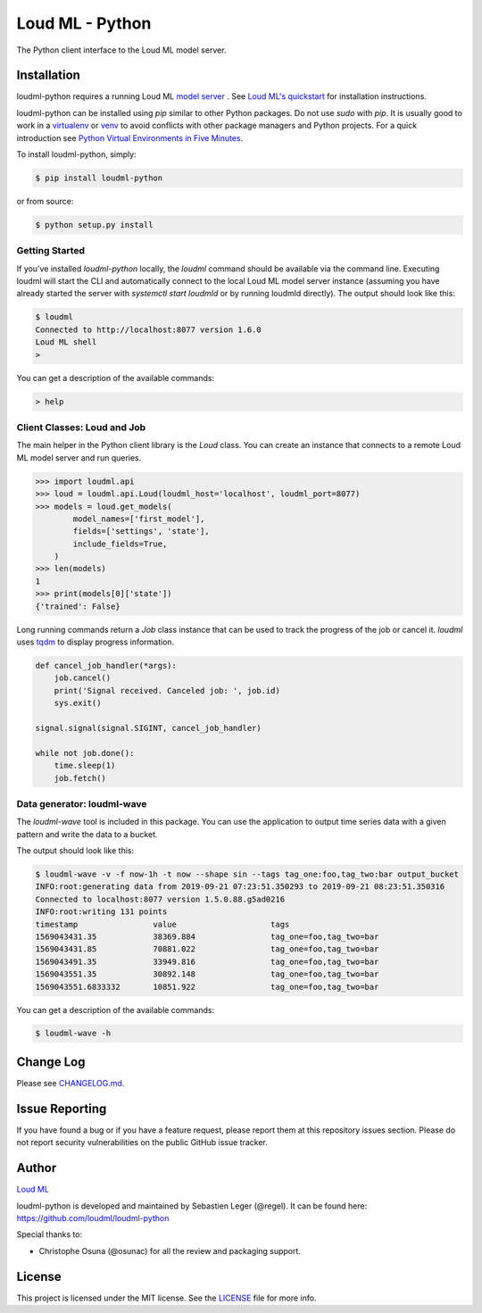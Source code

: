 ****************
Loud ML - Python
****************

The Python client interface to the Loud ML model server.

|pypi| |build| |coverage| |license|

============
Installation
============

loudml-python requires a running Loud ML `model server <https://github.com/regel/loudml>`_ . See `Loud ML's quickstart <https://loudml.io/guide>`_ for installation instructions.

loudml-python can be installed using `pip` similar to other Python packages. Do not use `sudo` with `pip`. It is usually good to work in a `virtualenv <https://virtualenv.pypa.io/en/latest/>`_ or `venv <https://docs.python.org/3/library/venv.html>`_ to avoid conflicts with other package managers and Python projects. For a quick introduction see `Python Virtual Environments in Five Minutes <https://bit.ly/py-env>`_.

To install loudml-python, simply:

.. code-block:: bash

    $ pip install loudml-python

or from source:

.. code-block:: bash
       
    $ python setup.py install


Getting Started
---------------

If you’ve installed `loudml-python` locally, the `loudml` command should be available via the command line. Executing loudml will start the CLI and automatically connect to the local Loud ML model server instance (assuming you have already started the server with `systemctl start loudmld` or by running loudmld directly). The output should look like this:

.. code-block:: bash

    $ loudml
    Connected to http://localhost:8077 version 1.6.0
    Loud ML shell
    >

You can get a description of the available commands:

.. code-block:: bash

    > help

Client Classes: Loud and Job
----------------------------

The main helper in the Python client library is the `Loud` class. You
can create an instance that connects to a remote Loud ML model server
and run queries.

.. code-block:: pycon

    >>> import loudml.api
    >>> loud = loudml.api.Loud(loudml_host='localhost', loudml_port=8077)
    >>> models = loud.get_models(
            model_names=['first_model'],
            fields=['settings', 'state'],
            include_fields=True,
        )
    >>> len(models)
    1
    >>> print(models[0]['state'])
    {'trained': False}

Long running commands return a `Job` class instance that can be used to
track the progress of the job or cancel it. `loudml` uses
`tqdm <https://pypi.org/project/tqdm/>`_ to display progress information.

.. code-block:: pycon

    def cancel_job_handler(*args):
        job.cancel()
        print('Signal received. Canceled job: ', job.id)
        sys.exit()

    signal.signal(signal.SIGINT, cancel_job_handler)

    while not job.done():
        time.sleep(1)
        job.fetch()

Data generator: loudml-wave
---------------------------

The `loudml-wave` tool is included in this package. You can use the
application to output time series data with a given pattern and write
the data to a bucket.

The output should look like this:

.. code-block:: bash

    $ loudml-wave -v -f now-1h -t now --shape sin --tags tag_one:foo,tag_two:bar output_bucket
    INFO:root:generating data from 2019-09-21 07:23:51.350293 to 2019-09-21 08:23:51.350316
    Connected to localhost:8077 version 1.5.0.88.g5ad0216
    INFO:root:writing 131 points
    timestamp                value                    tags                     
    1569043431.35            38369.884                tag_one=foo,tag_two=bar  
    1569043431.85            70881.022                tag_one=foo,tag_two=bar  
    1569043491.35            33949.816                tag_one=foo,tag_two=bar  
    1569043551.35            30892.148                tag_one=foo,tag_two=bar  
    1569043551.6833332       10851.922                tag_one=foo,tag_two=bar 

You can get a description of the available commands:

.. code-block:: bash

    $ loudml-wave -h

==========
Change Log
==========

Please see `CHANGELOG.md <https://github.com/loudml/loudml-python/blob/master/CHANGELOG.md>`_.

===============
Issue Reporting
===============

If you have found a bug or if you have a feature request, please report them at this repository issues section.
Please do not report security vulnerabilities on the public GitHub issue tracker.

======
Author
======

`Loud ML`_

loudml-python is developed and maintained by Sebastien Leger (@regel).
It can be found here: https://github.com/loudml/loudml-python

Special thanks to:

* Christophe Osuna (@osunac) for all the review and packaging support.

=======
License
=======

This project is licensed under the MIT license. See the `LICENSE <https://github.com/loudml/loudml-python/blob/master/LICENSE>`_
file for more info.

.. _Loud ML: https://loudml.io

.. |pypi| image:: https://img.shields.io/pypi/v/loudml-python.svg?style=flat-square&label=latest%20version
       :target: https://pypi.org/project/loudml-python/
    :alt: Latest version released on PyPI

.. |build| image:: https://img.shields.io/circleci/project/github/loudml/loudml-python.svg?style=flat-square&label=circleci
       :target: https://circleci.com/gh/loudml/loudml-python
    :alt: Build status

.. |coverage| image:: https://img.shields.io/codecov/c/github/loudml/loudml-python.svg?style=flat-square&label=codecov
       :target: https://codecov.io/gh/loudml/loudml-python
    :alt: Test coverage

.. |license| image:: https://img.shields.io/:license-mit-blue.svg?style=flat-square
       :target: https://opensource.org/licenses/MIT
    :alt: License

